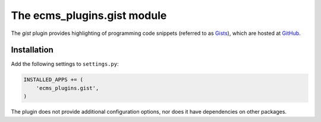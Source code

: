 .. _ecms_plugins.gist:

The ecms_plugins.gist module
============================

The `gist` plugin provides highlighting of programming code snippets (referred to as `Gists <https://gist.github.com/>`_),
which are hosted at `GitHub <http://www.github.com/>`_.

Installation
------------

Add the following settings to ``settings.py``:

.. code-block:: python

    INSTALLED_APPS += (
        'ecms_plugins.gist',
    )

The plugin does not provide additional configuration options, nor does it have dependencies on other packages.

